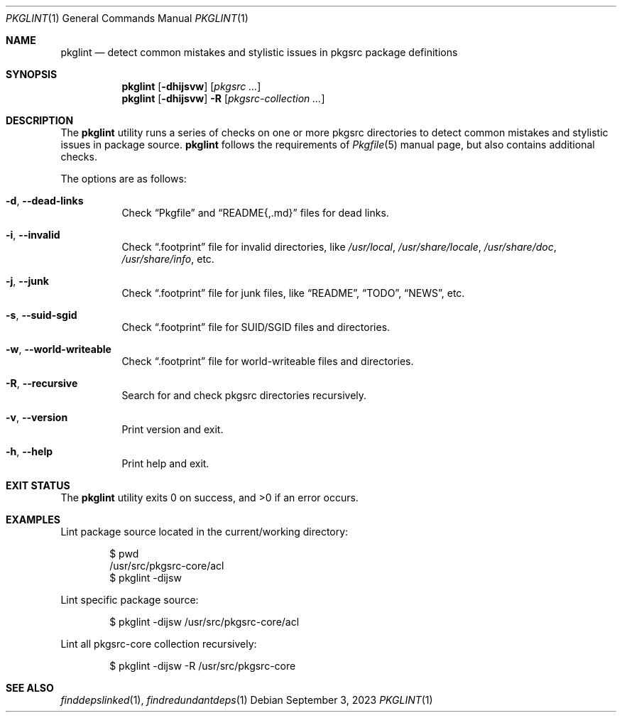 .\" pkglint(1) manual page
.\" See COPYING and COPYRIGHT files for corresponding information.
.Dd September 3, 2023
.Dt PKGLINT 1
.Os
.\" ==================================================================
.Sh NAME
.Nm pkglint
.Nd detect common mistakes and stylistic issues in pkgsrc package definitions
.\" ==================================================================
.Sh SYNOPSIS
.Nm pkglint
.Op Fl dhijsvw
.Op Ar pkgsrc ...
.Nm
.Op Fl dhijsvw
.Fl R
.Op Ar pkgsrc-collection ...
.\" ==================================================================
.Sh DESCRIPTION
The
.Nm
utility runs a series of checks on one or more pkgsrc directories to
detect common mistakes and stylistic issues in package source.
.Nm
follows the requirements of
.Xr Pkgfile 5
manual page, but also contains additional checks.
.Pp
The options are as follows:
.Bl -tag -width Ds
.It Fl d , Fl \&-dead-links
Check
.Dq Pkgfile
and
.Dq README{,.md}
files for dead links.
.It Fl i , Fl \&-invalid
Check
.Dq .footprint
file for invalid directories, like
.Pa /usr/local ,
.Pa /usr/share/locale ,
.Pa /usr/share/doc ,
.Pa /usr/share/info ,
etc.
.It Fl j , Fl \&-junk
Check
.Dq .footprint
file for junk files, like
.Dq README ,
.Dq TODO ,
.Dq NEWS ,
etc.
.It Fl s , Fl \&-suid-sgid
Check
.Dq .footprint
file for SUID/SGID files and directories.
.It Fl w , \&-world-writeable
Check
.Dq .footprint
file for world-writeable files and directories.
.It Fl R , Fl \-recursive
Search for and check pkgsrc directories recursively.
.It Fl v , Fl \&-version
Print version and exit.
.It Fl h , Fl \&-help
Print help and exit.
.El
.\" ==================================================================
.Sh EXIT STATUS
.Ex -std
.\" ==================================================================
.Sh EXAMPLES
Lint package source located in the current/working directory:
.Bd -literal -offset indent
$ pwd
/usr/src/pkgsrc-core/acl
$ pkglint -dijsw
.Ed
.Pp
Lint specific package source:
.Bd -literal -offset indent
$ pkglint -dijsw /usr/src/pkgsrc-core/acl
.Ed
.Pp
Lint all pkgsrc-core collection recursively:
.Bd -literal -offset indent
$ pkglint -dijsw -R /usr/src/pkgsrc-core
.Ed
.\" ==================================================================
.Sh SEE ALSO
.Xr finddepslinked 1 ,
.Xr findredundantdeps 1
.\" vim: cc=72 tw=70
.\" End of file.
